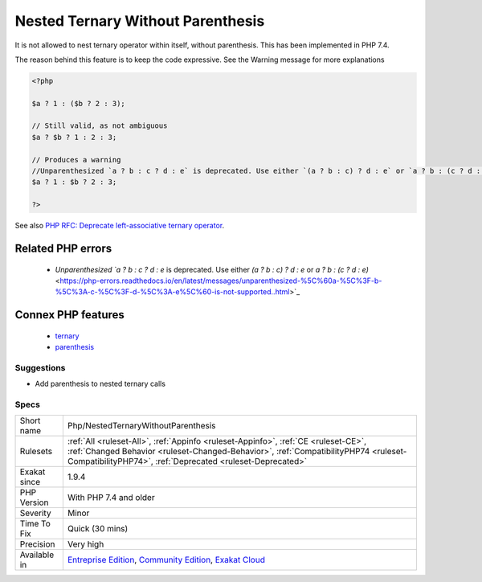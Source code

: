 .. _php-nestedternarywithoutparenthesis:

.. _nested-ternary-without-parenthesis:

Nested Ternary Without Parenthesis
++++++++++++++++++++++++++++++++++

.. meta::
	:description:
		Nested Ternary Without Parenthesis: It is not allowed to nest ternary operator within itself, without parenthesis.
	:twitter:card: summary_large_image
	:twitter:site: @exakat
	:twitter:title: Nested Ternary Without Parenthesis
	:twitter:description: Nested Ternary Without Parenthesis: It is not allowed to nest ternary operator within itself, without parenthesis
	:twitter:creator: @exakat
	:twitter:image:src: https://www.exakat.io/wp-content/uploads/2020/06/logo-exakat.png
	:og:image: https://www.exakat.io/wp-content/uploads/2020/06/logo-exakat.png
	:og:title: Nested Ternary Without Parenthesis
	:og:type: article
	:og:description: It is not allowed to nest ternary operator within itself, without parenthesis
	:og:url: https://exakat.readthedocs.io/en/latest/Reference/Rules/Nested Ternary Without Parenthesis.html
	:og:locale: en
It is not allowed to nest ternary operator within itself, without parenthesis. This has been implemented in PHP 7.4.

The reason behind this feature is to keep the code expressive. See the Warning message for more explanations

.. code-block:: php
   
   <?php
   
   $a ? 1 : ($b ? 2 : 3);
   
   // Still valid, as not ambiguous 
   $a ? $b ? 1 : 2 : 3;
   
   // Produces a warning
   //Unparenthesized `a ? b : c ? d : e` is deprecated. Use either `(a ? b : c) ? d : e` or `a ? b : (c ? d : e)`
   $a ? 1 : $b ? 2 : 3;
   
   ?>

See also `PHP RFC: Deprecate left-associative ternary operator <https://wiki.php.net/rfc/ternary_associativity>`_.

Related PHP errors 
-------------------

  + `Unparenthesized `a ? b : c ? d : e` is deprecated. Use either `(a ? b : c) ? d : e` or `a ? b : (c ? d : e)` <https://php-errors.readthedocs.io/en/latest/messages/unparenthesized-%5C%60a-%5C%3F-b-%5C%3A-c-%5C%3F-d-%5C%3A-e%5C%60-is-not-supported..html>`_



Connex PHP features
-------------------

  + `ternary <https://php-dictionary.readthedocs.io/en/latest/dictionary/ternary.ini.html>`_
  + `parenthesis <https://php-dictionary.readthedocs.io/en/latest/dictionary/parenthesis.ini.html>`_


Suggestions
___________

* Add parenthesis to nested ternary calls




Specs
_____

+--------------+----------------------------------------------------------------------------------------------------------------------------------------------------------------------------------------------------------------------------------------+
| Short name   | Php/NestedTernaryWithoutParenthesis                                                                                                                                                                                                    |
+--------------+----------------------------------------------------------------------------------------------------------------------------------------------------------------------------------------------------------------------------------------+
| Rulesets     | :ref:`All <ruleset-All>`, :ref:`Appinfo <ruleset-Appinfo>`, :ref:`CE <ruleset-CE>`, :ref:`Changed Behavior <ruleset-Changed-Behavior>`, :ref:`CompatibilityPHP74 <ruleset-CompatibilityPHP74>`, :ref:`Deprecated <ruleset-Deprecated>` |
+--------------+----------------------------------------------------------------------------------------------------------------------------------------------------------------------------------------------------------------------------------------+
| Exakat since | 1.9.4                                                                                                                                                                                                                                  |
+--------------+----------------------------------------------------------------------------------------------------------------------------------------------------------------------------------------------------------------------------------------+
| PHP Version  | With PHP 7.4 and older                                                                                                                                                                                                                 |
+--------------+----------------------------------------------------------------------------------------------------------------------------------------------------------------------------------------------------------------------------------------+
| Severity     | Minor                                                                                                                                                                                                                                  |
+--------------+----------------------------------------------------------------------------------------------------------------------------------------------------------------------------------------------------------------------------------------+
| Time To Fix  | Quick (30 mins)                                                                                                                                                                                                                        |
+--------------+----------------------------------------------------------------------------------------------------------------------------------------------------------------------------------------------------------------------------------------+
| Precision    | Very high                                                                                                                                                                                                                              |
+--------------+----------------------------------------------------------------------------------------------------------------------------------------------------------------------------------------------------------------------------------------+
| Available in | `Entreprise Edition <https://www.exakat.io/entreprise-edition>`_, `Community Edition <https://www.exakat.io/community-edition>`_, `Exakat Cloud <https://www.exakat.io/exakat-cloud/>`_                                                |
+--------------+----------------------------------------------------------------------------------------------------------------------------------------------------------------------------------------------------------------------------------------+


